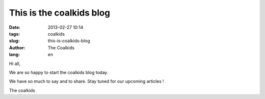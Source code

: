 This is the coalkids blog
#########################

:date: 2013-02-27 10:14
:tags: coalkids
:slug: this-is-coalkids-blog
:author: The Coalkids
:lang: en

Hi all,

We are so happy to start the coalkids blog today.

We have so much to say and to share. Stay tuned for our upcoming articles !

The coalkids